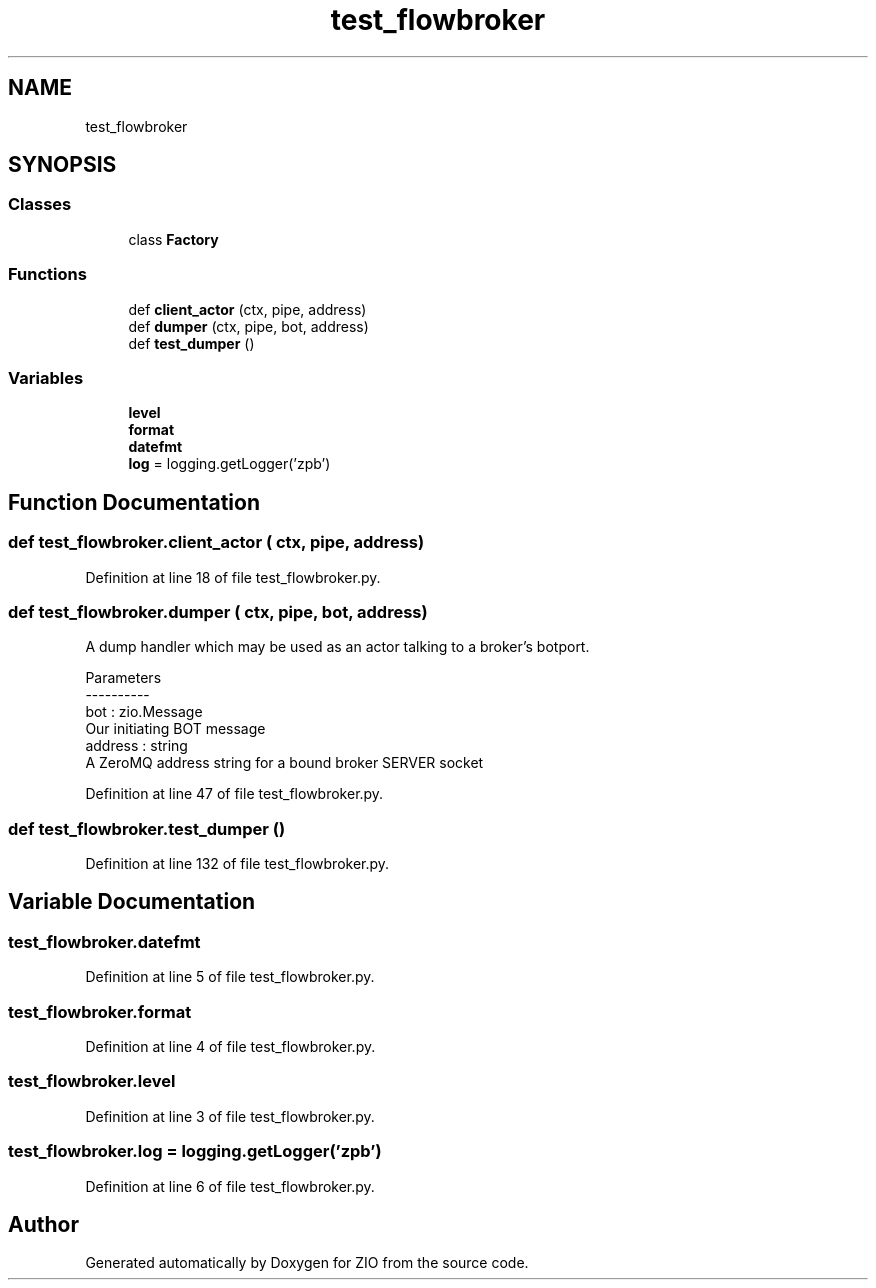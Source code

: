.TH "test_flowbroker" 3 "Tue Feb 4 2020" "ZIO" \" -*- nroff -*-
.ad l
.nh
.SH NAME
test_flowbroker
.SH SYNOPSIS
.br
.PP
.SS "Classes"

.in +1c
.ti -1c
.RI "class \fBFactory\fP"
.br
.in -1c
.SS "Functions"

.in +1c
.ti -1c
.RI "def \fBclient_actor\fP (ctx, pipe, address)"
.br
.ti -1c
.RI "def \fBdumper\fP (ctx, pipe, bot, address)"
.br
.ti -1c
.RI "def \fBtest_dumper\fP ()"
.br
.in -1c
.SS "Variables"

.in +1c
.ti -1c
.RI "\fBlevel\fP"
.br
.ti -1c
.RI "\fBformat\fP"
.br
.ti -1c
.RI "\fBdatefmt\fP"
.br
.ti -1c
.RI "\fBlog\fP = logging\&.getLogger('zpb')"
.br
.in -1c
.SH "Function Documentation"
.PP 
.SS "def test_flowbroker\&.client_actor ( ctx,  pipe,  address)"

.PP
Definition at line 18 of file test_flowbroker\&.py\&.
.SS "def test_flowbroker\&.dumper ( ctx,  pipe,  bot,  address)"

.PP
.nf
A dump handler which may be used as an actor talking to a broker's botport.

Parameters
----------
bot : zio.Message
    Our initiating BOT message
address : string
    A ZeroMQ address string for a bound broker SERVER socket

.fi
.PP
 
.PP
Definition at line 47 of file test_flowbroker\&.py\&.
.SS "def test_flowbroker\&.test_dumper ()"

.PP
Definition at line 132 of file test_flowbroker\&.py\&.
.SH "Variable Documentation"
.PP 
.SS "test_flowbroker\&.datefmt"

.PP
Definition at line 5 of file test_flowbroker\&.py\&.
.SS "test_flowbroker\&.format"

.PP
Definition at line 4 of file test_flowbroker\&.py\&.
.SS "test_flowbroker\&.level"

.PP
Definition at line 3 of file test_flowbroker\&.py\&.
.SS "test_flowbroker\&.log = logging\&.getLogger('zpb')"

.PP
Definition at line 6 of file test_flowbroker\&.py\&.
.SH "Author"
.PP 
Generated automatically by Doxygen for ZIO from the source code\&.
